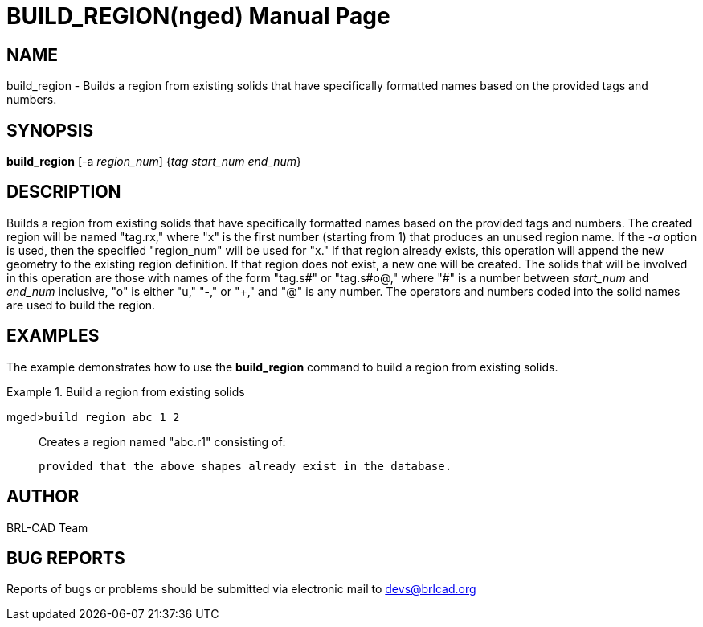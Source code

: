 = BUILD_REGION(nged)
BRL-CAD Team
ifndef::site-gen-antora[:doctype: manpage]
:man manual: BRL-CAD User Commands
:man source: BRL-CAD
:page-layout: base

== NAME

build_region - 
      Builds a region from existing solids that have
      specifically formatted names based on the provided tags and numbers.
    

== SYNOPSIS

*build_region* [-a _region_num_] {_tag start_num end_num_}

== DESCRIPTION

Builds a region from existing solids that have specifically formatted names based on the provided tags and numbers. The created region will be named "tag.rx," where "x" is the first number (starting from 1) that produces an unused region name. If the _-a_ option is used, then the specified "region_num" will be used for "x." If that region already exists, this operation will append the new geometry to the existing region definition. If that region does not exist, a new one will be created. The solids that will be involved in this operation are those with names of the form "tag.s#" or "tag.s#o@," where "#" is a number between _start_num_ and _end_num_ inclusive, "o" is either "u," "-," or "+," and "@" is any number. The operators and numbers coded into the solid names are used to build the region. 

== EXAMPLES

The example demonstrates how to use the [cmd]*build_region* command to build a region from existing solids. 

.Build a region from existing solids
====

[prompt]#mged>#[ui]`build_region abc 1 2`::
Creates a region named "abc.r1" consisting of: 
+
// <simplelist type="vert">
// 	      <member>u abc.s1</member>
// 	      <member>u abc.s2</member>
// 	      <member>+ abc.s2+1</member>
// 	      <member>- abc.s2-1</member>
// 	    </simplelist>
	    provided that the above shapes already exist in the database. 
====

== AUTHOR

BRL-CAD Team

== BUG REPORTS

Reports of bugs or problems should be submitted via electronic mail to mailto:devs@brlcad.org[]